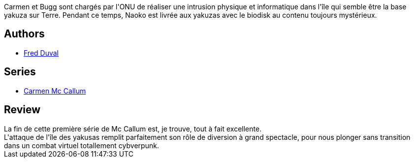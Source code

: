 :jbake-type: post
:jbake-status: published
:jbake-title: Intrusions (Carmen Mc Callum #3)
:jbake-tags:  combat, cyberpunk, ia, virtuel,_année_2010,_mois_déc.,_note_5,rayon-bd,read
:jbake-date: 2010-12-05
:jbake-depth: ../../
:jbake-uri: goodreads/books/9782840551560.adoc
:jbake-bigImage: https://i.gr-assets.com/images/S/compressed.photo.goodreads.com/books/1339593106l/2741161._SX98_.jpg
:jbake-smallImage: https://i.gr-assets.com/images/S/compressed.photo.goodreads.com/books/1339593106l/2741161._SX50_.jpg
:jbake-source: https://www.goodreads.com/book/show/2741161
:jbake-style: goodreads goodreads-book

++++
<div class="book-description">
Carmen et Bugg sont chargés par l'ONU de réaliser une intrusion physique et informatique dans l'île qui semble être la base yakuza sur Terre. Pendant ce temps, Naoko est livrée aux yakuzas avec le biodisk au contenu toujours mystérieux.
</div>
++++


## Authors
* link:../authors/503981.html[Fred Duval]

## Series
* link:../series/Carmen_Mc_Callum.html[Carmen Mc Callum]

## Review

++++
La fin de cette première série de Mc Callum est, je trouve, tout à fait excellente.<br/>L'attaque de l'île des yakusas remplit parfaitement son rôle de diversion à grand spectacle, pour nous plonger sans transition dans un combat virtuel totallement cybverpunk.
++++